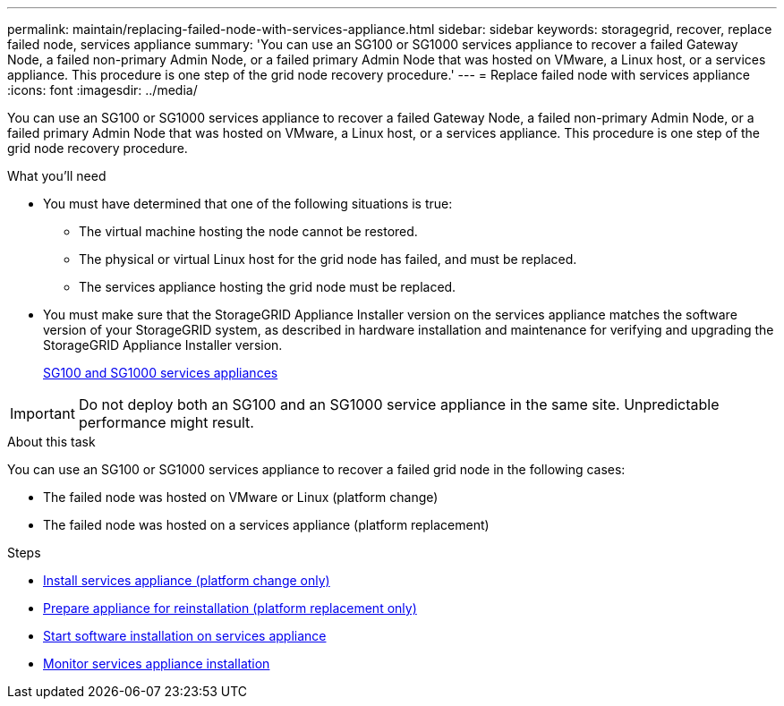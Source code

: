 ---
permalink: maintain/replacing-failed-node-with-services-appliance.html
sidebar: sidebar
keywords: storagegrid, recover, replace failed node, services appliance
summary: 'You can use an SG100 or SG1000 services appliance to recover a failed Gateway Node, a failed non-primary Admin Node, or a failed primary Admin Node that was hosted on VMware, a Linux host, or a services appliance. This procedure is one step of the grid node recovery procedure.'
---
= Replace failed node with services appliance
:icons: font
:imagesdir: ../media/

[.lead]
You can use an SG100 or SG1000 services appliance to recover a failed Gateway Node, a failed non-primary Admin Node, or a failed primary Admin Node that was hosted on VMware, a Linux host, or a services appliance. This procedure is one step of the grid node recovery procedure.

.What you'll need

* You must have determined that one of the following situations is true:
 ** The virtual machine hosting the node cannot be restored.
 ** The physical or virtual Linux host for the grid node has failed, and must be replaced.
 ** The services appliance hosting the grid node must be replaced.
* You must make sure that the StorageGRID Appliance Installer version on the services appliance matches the software version of your StorageGRID system, as described in hardware installation and maintenance for verifying and upgrading the StorageGRID Appliance Installer version.
+
xref:../sg100-1000/index.adoc[SG100 and SG1000 services appliances]

IMPORTANT: Do not deploy both an SG100 and an SG1000 service appliance in the same site. Unpredictable performance might result.

.About this task

You can use an SG100 or SG1000 services appliance to recover a failed grid node in the following cases:

* The failed node was hosted on VMware or Linux (platform change)
* The failed node was hosted on a services appliance (platform replacement)

.Steps

* xref:installing-services-appliance-platform-change-only.adoc[Install services appliance (platform change only)]
* xref:preparing-appliance-for-reinstallation-platform-replacement-only.adoc[Prepare appliance for reinstallation (platform replacement only)]
* xref:starting-software-installation-on-services-appliance-recovery.adoc[Start software installation on services appliance]
* xref:monitoring-services-appliance-installation.adoc[Monitor services appliance installation]
